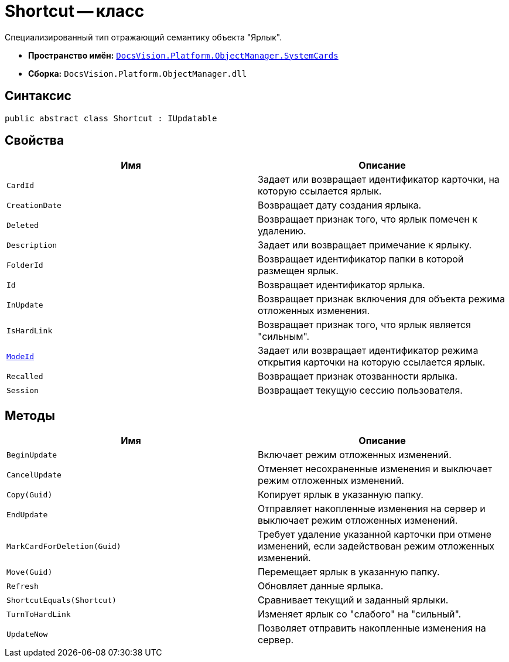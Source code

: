 = Shortcut -- класс

Специализированный тип отражающий семантику объекта "Ярлык".

* *Пространство имён:* `xref:api/DocsVision/Platform/ObjectManager/SystemCards/SystemCards_NS.adoc[DocsVision.Platform.ObjectManager.SystemCards]`
* *Сборка:* `DocsVision.Platform.ObjectManager.dll`

== Синтаксис

[source,csharp]
----
public abstract class Shortcut : IUpdatable
----

== Свойства

[cols=",",options="header"]
|===
|Имя |Описание
|`CardId` |Задает или возвращает идентификатор карточки, на которую ссылается ярлык.
|`CreationDate` |Возвращает дату создания ярлыка.
|`Deleted` |Возвращает признак того, что ярлык помечен к удалению.
|`Description` |Задает или возвращает примечание к ярлыку.
|`FolderId` |Возвращает идентификатор папки в которой размещен ярлык.
|`Id` |Возвращает идентификатор ярлыка.
|`InUpdate` |Возвращает признак включения для объекта режима отложенных изменения.
|`IsHardLink` |Возвращает признак того, что ярлык является "сильным".
|`xref:api/DocsVision/Platform/ObjectManager/SystemCards/Shortcut.ModeId_PR.adoc[ModeId]` |Задает или возвращает идентификатор режима открытия карточки на которую ссылается ярлык.
|`Recalled` |Возвращает признак отозванности ярлыка.
|`Session` |Возвращает текущую сессию пользователя.
|===

== Методы

[cols=",",options="header"]
|===
|Имя |Описание
|`BeginUpdate` |Включает режим отложенных изменений.
|`CancelUpdate` |Отменяет несохраненные изменения и выключает режим отложенных изменений.
|`Copy(Guid)` |Копирует ярлык в указанную папку.
|`EndUpdate` |Отправляет накопленные изменения на сервер и выключает режим отложенных изменений.
|`MarkCardForDeletion(Guid)` |Требует удаление указанной карточки при отмене изменений, если задействован режим отложенных изменений.
|`Move(Guid)` |Перемещает ярлык в указанную папку.
|`Refresh` |Обновляет данные ярлыка.
|`ShortcutEquals(Shortcut)` |Сравнивает текущий и заданный ярлыки.
|`TurnToHardLink` |Изменяет ярлык со "слабого" на "сильный".
|`UpdateNow` |Позволяет отправить накопленные изменения на сервер.
|===
